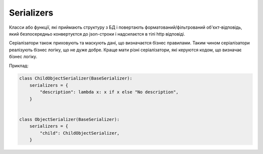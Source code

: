 .. _cdb_context:

Serializers
===========

Класси або функції, які приймають структуру з БД
і повертають форматований/фільтрований об'єкт-відповідь,
який безпосередньо конвертуєтся до json-строки і надсилаєтся в тілі http відповіді.

Серіалізатори також приховують та маскують дані, що визначаєтся бізнес правилами.
Таким чином серіалізатори реалізують бізнес логіку, що не дуже добре.
Краще мати різні серіалізатори, які керуются кодом, що визначає бізнес логіку.

Приклад:

.. sourcecode:: python

    class ChildObjectSerializer(BaseSerializer):
        serializers = {
            "description": lambda x: x if x else "No description",
        }


    class ObjectSerializer(BaseSerializer):
        serializers = {
            "child": ChildObjectSerializer,
        }
